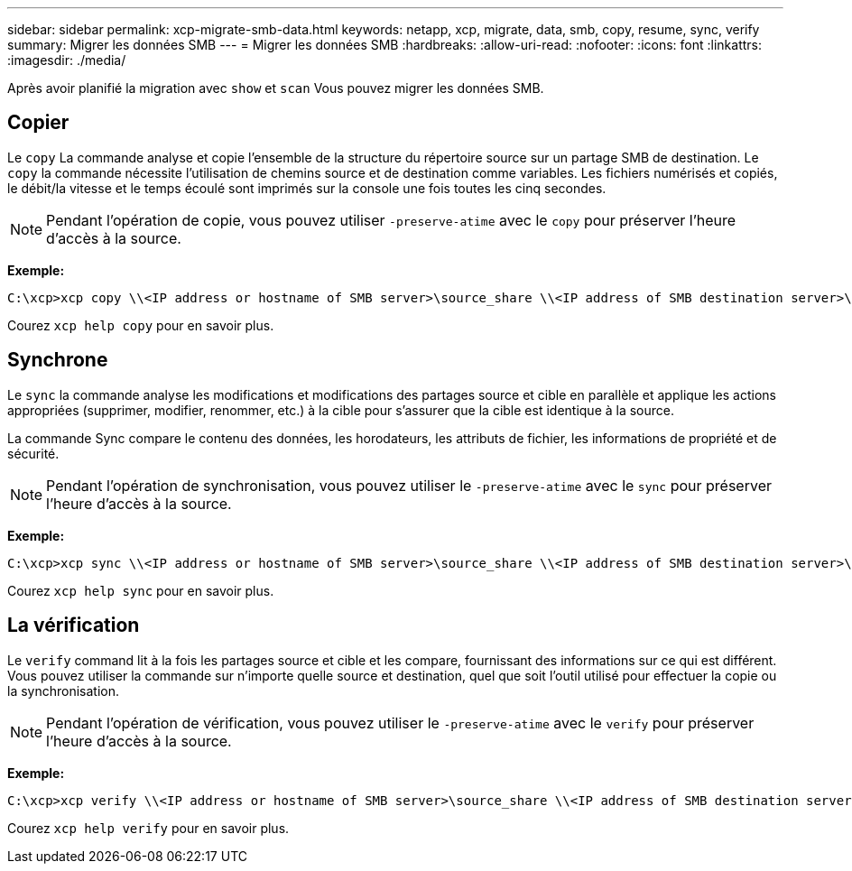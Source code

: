 ---
sidebar: sidebar 
permalink: xcp-migrate-smb-data.html 
keywords: netapp, xcp, migrate, data, smb, copy, resume, sync, verify 
summary: Migrer les données SMB 
---
= Migrer les données SMB
:hardbreaks:
:allow-uri-read: 
:nofooter: 
:icons: font
:linkattrs: 
:imagesdir: ./media/


[role="lead"]
Après avoir planifié la migration avec `show` et `scan` Vous pouvez migrer les données SMB.



== Copier

Le `copy` La commande analyse et copie l'ensemble de la structure du répertoire source sur un partage SMB de destination. Le `copy` la commande nécessite l'utilisation de chemins source et de destination comme variables. Les fichiers numérisés et copiés, le débit/la vitesse et le temps écoulé sont imprimés sur la console une fois toutes les cinq secondes.


NOTE: Pendant l'opération de copie, vous pouvez utiliser `-preserve-atime` avec le `copy` pour préserver l'heure d'accès à la source.

*Exemple:*

[listing]
----
C:\xcp>xcp copy \\<IP address or hostname of SMB server>\source_share \\<IP address of SMB destination server>\dest_share
----
Courez `xcp help copy` pour en savoir plus.



== Synchrone

Le `sync` la commande analyse les modifications et modifications des partages source et cible en parallèle et applique les actions appropriées (supprimer, modifier, renommer, etc.) à la cible pour s'assurer que la cible est identique à la source.

La commande Sync compare le contenu des données, les horodateurs, les attributs de fichier, les informations de propriété et de sécurité.


NOTE: Pendant l'opération de synchronisation, vous pouvez utiliser le `-preserve-atime` avec le `sync` pour préserver l'heure d'accès à la source.

*Exemple:*

[listing]
----
C:\xcp>xcp sync \\<IP address or hostname of SMB server>\source_share \\<IP address of SMB destination server>\dest_share
----
Courez `xcp help sync` pour en savoir plus.



== La vérification

Le `verify` command lit à la fois les partages source et cible et les compare, fournissant des informations sur ce qui est différent. Vous pouvez utiliser la commande sur n'importe quelle source et destination, quel que soit l'outil utilisé pour effectuer la copie ou la synchronisation.

[NOTE]
====
Pendant l'opération de vérification, vous pouvez utiliser le `-preserve-atime` avec le `verify` pour préserver l'heure d'accès à la source.

====
*Exemple:*

[listing]
----
C:\xcp>xcp verify \\<IP address or hostname of SMB server>\source_share \\<IP address of SMB destination server>\dest_share
----
Courez `xcp help verify` pour en savoir plus.

